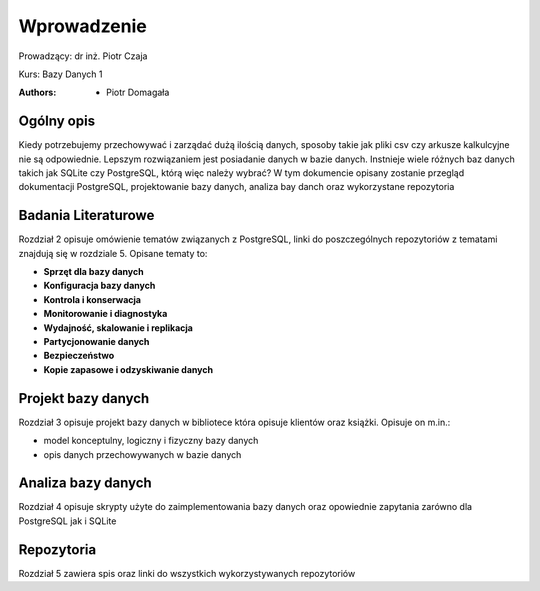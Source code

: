 
Wprowadzenie
==================


Prowadzący: dr inż. Piotr Czaja  

Kurs: Bazy Danych 1

:Authors:       - Piotr Domagała


Ogólny opis
-------------------

Kiedy potrzebujemy przechowywać i zarządać dużą ilością danych, sposoby takie jak pliki csv czy arkusze kalkulcyjne nie są odpowiednie. Lepszym rozwiązaniem jest posiadanie danych w bazie danych. Instnieje wiele różnych baz danych takich jak SQLite czy PostgreSQL, którą więc należy wybrać? W tym dokumencie opisany zostanie przegląd dokumentacji PostgreSQL, projektowanie bazy danych, analiza bay danch oraz wykorzystane repozytoria

Badania Literaturowe 
---------------------------

Rozdział 2 opisuje omówienie tematów związanych z PostgreSQL, linki do poszczególnych repozytoriów z tematami znajdują się w rozdziale 5. Opisane tematy to:

- **Sprzęt dla bazy danych**
- **Konfiguracja bazy danych**
- **Kontrola i konserwacja**
- **Monitorowanie i diagnostyka**
- **Wydajność, skalowanie i replikacja**
- **Partycjonowanie danych**
- **Bezpieczeństwo**
- **Kopie zapasowe i odzyskiwanie danych**

Projekt bazy danych
-------------------------

Rozdział 3 opisuje projekt bazy danych w bibliotece która opisuje klientów oraz książki. Opisuje on m.in.:

- model konceptulny, logiczny i fizyczny bazy danych
- opis danych przechowywanych w bazie danych

Analiza bazy danych
-------------------------

Rozdział 4 opisuje skrypty użyte do zaimplementowania bazy danych oraz opowiednie zapytania zarówno dla PostgreSQL jak i SQLite


Repozytoria
------------------

Rozdział 5 zawiera spis oraz linki do wszystkich wykorzystywanych repozytoriów 


